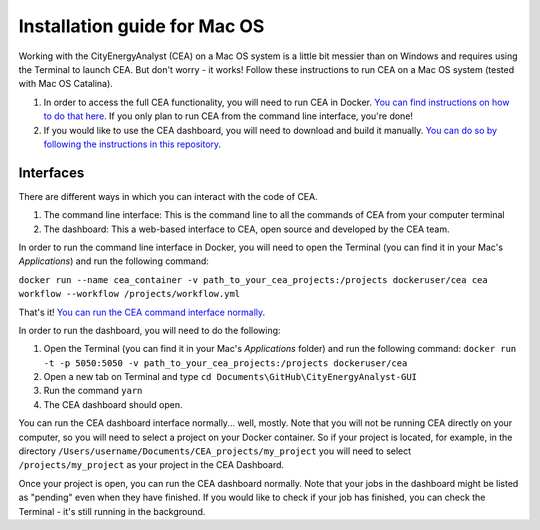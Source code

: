 Installation guide for Mac OS
==============================

Working with the CityEnergyAnalyst (CEA) on a Mac OS system is a little bit messier than on Windows and requires using the Terminal to launch CEA. But don't worry - it works! 
Follow these instructions to run CEA on a Mac OS system (tested with Mac OS Catalina).

1. In order to access the full CEA functionality, you will need to run CEA in Docker. `You can find instructions on how to do that here`_. If you only plan to run CEA from the command line interface, you're done!
2. If you would like to use the CEA dashboard, you will need to download and build it manually. `You can do so by following the instructions in this repository`_.

.. _`You can find instructions on how to do that here`: https://city-energy-analyst.readthedocs.io/en/latest/developer/run-cea-in-docker.html
.. _`You can do so by following the instructions in this repository`: https://github.com/architecture-building-systems/CityEnergyAnalyst-GUI

Interfaces
~~~~~~~~~~

There are different ways in which you can interact with the code of CEA.

#. The command line interface: This is the command line to all the commands of CEA from your computer terminal
#. The dashboard: This a web-based interface to CEA, open source and developed by the CEA team.

In order to run the command line interface in Docker, you will need to open the Terminal (you can find it in your Mac's `Applications`) and run the following command:

``docker run --name cea_container -v path_to_your_cea_projects:/projects dockeruser/cea cea workflow --workflow /projects/workflow.yml``

That's it! `You can run the CEA command interface normally`_.

.. _`You can run the CEA command interface normally`: https://city-energy-analyst.readthedocs.io/en/latest/developer/interfaces.html#the-command-line-interface

In order to run the dashboard, you will need to do the following:

#. Open the Terminal (you can find it in your Mac's *Applications* folder) and run the following command: ``docker run -t -p 5050:5050 -v path_to_your_cea_projects:/projects dockeruser/cea``
#. Open a new tab on Terminal and type ``cd Documents\GitHub\CityEnergyAnalyst-GUI``
#. Run the command ``yarn``
#. The CEA dashboard should open.

You can run the CEA dashboard interface normally... well, mostly. Note that you will not be running CEA directly on your computer, so you will need to select a project on your Docker container. So if your project is located, for example, in the directory ``/Users/username/Documents/CEA_projects/my_project`` you will need to select ``/projects/my_project`` as your project in the CEA Dashboard. 

Once your project is open, you can run the CEA dashboard normally. Note that your jobs in the dashboard might be listed as "pending" even when they have finished. If you would like to check if your job has finished, you can check the Terminal - it's still running in the background.
